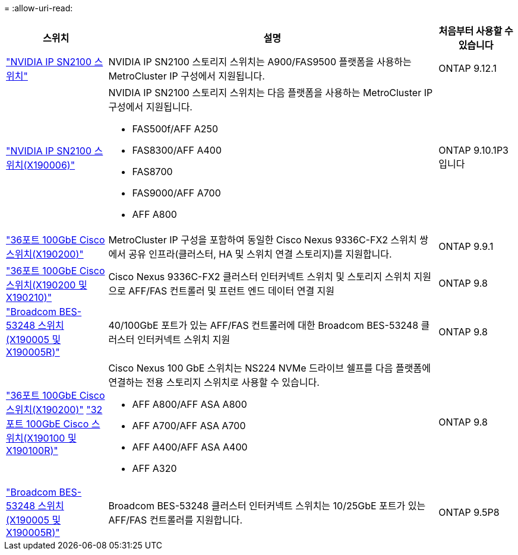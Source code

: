 = 
:allow-uri-read: 


[cols="20,65,15"]
|===
| 스위치 | 설명 | 처음부터 사용할 수 있습니다 


 a| 
https://hwu.netapp.com/Switch/Index["NVIDIA IP SN2100 스위치"]
 a| 
NVIDIA IP SN2100 스토리지 스위치는 A900/FAS9500 플랫폼을 사용하는 MetroCluster IP 구성에서 지원됩니다.
 a| 
ONTAP 9.12.1



 a| 
https://hwu.netapp.com/Switch/Index["NVIDIA IP SN2100 스위치(X190006)"]
 a| 
NVIDIA IP SN2100 스토리지 스위치는 다음 플랫폼을 사용하는 MetroCluster IP 구성에서 지원됩니다.

* FAS500f/AFF A250
* FAS8300/AFF A400
* FAS8700
* FAS9000/AFF A700
* AFF A800

 a| 
ONTAP 9.10.1P3입니다



 a| 
https://hwu.netapp.com/Switch/Index["36포트 100GbE Cisco 스위치(X190200)"]
 a| 
MetroCluster IP 구성을 포함하여 동일한 Cisco Nexus 9336C-FX2 스위치 쌍에서 공유 인프라(클러스터, HA 및 스위치 연결 스토리지)를 지원합니다.
 a| 
ONTAP 9.9.1



 a| 
https://hwu.netapp.com/Switch/Index["36포트 100GbE Cisco 스위치(X190200 및 X190210)"]
 a| 
Cisco Nexus 9336C-FX2 클러스터 인터커넥트 스위치 및 스토리지 스위치 지원으로 AFF/FAS 컨트롤러 및 프런트 엔드 데이터 연결 지원
 a| 
ONTAP 9.8



 a| 
https://hwu.netapp.com/Switch/Index["Broadcom BES-53248 스위치(X190005 및 X190005R)"]
 a| 
40/100GbE 포트가 있는 AFF/FAS 컨트롤러에 대한 Broadcom BES-53248 클러스터 인터커넥트 스위치 지원
 a| 
ONTAP 9.8



 a| 
https://hwu.netapp.com/Switch/Index["36포트 100GbE Cisco 스위치(X190200)"] https://hwu.netapp.com/Switch/Index["32포트 100GbE Cisco 스위치(X190100 및 X190100R)"]
 a| 
Cisco Nexus 100 GbE 스위치는 NS224 NVMe 드라이브 쉘프를 다음 플랫폼에 연결하는 전용 스토리지 스위치로 사용할 수 있습니다.

* AFF A800/AFF ASA A800
* AFF A700/AFF ASA A700
* AFF A400/AFF ASA A400
* AFF A320

 a| 
ONTAP 9.8



 a| 
https://hwu.netapp.com/Switch/Index["Broadcom BES-53248 스위치(X190005 및 X190005R)"]
 a| 
Broadcom BES-53248 클러스터 인터커넥트 스위치는 10/25GbE 포트가 있는 AFF/FAS 컨트롤러를 지원합니다.
 a| 
ONTAP 9.5P8

|===